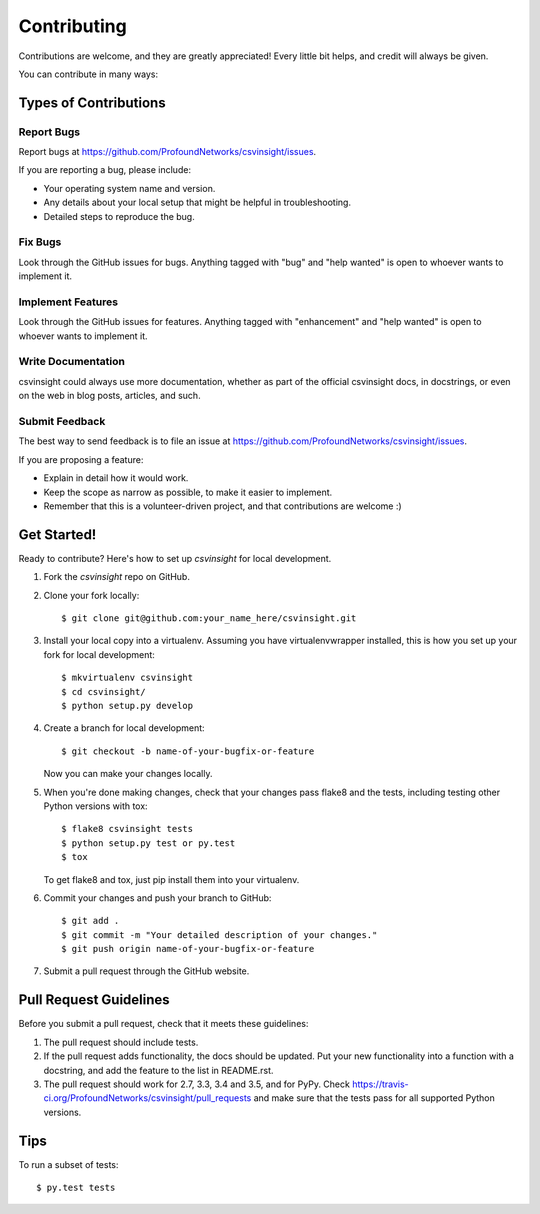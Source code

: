 .. highlight:: shell

============
Contributing
============

Contributions are welcome, and they are greatly appreciated! Every
little bit helps, and credit will always be given.

You can contribute in many ways:

Types of Contributions
----------------------

Report Bugs
~~~~~~~~~~~

Report bugs at https://github.com/ProfoundNetworks/csvinsight/issues.

If you are reporting a bug, please include:

* Your operating system name and version.
* Any details about your local setup that might be helpful in troubleshooting.
* Detailed steps to reproduce the bug.

Fix Bugs
~~~~~~~~

Look through the GitHub issues for bugs. Anything tagged with "bug"
and "help wanted" is open to whoever wants to implement it.

Implement Features
~~~~~~~~~~~~~~~~~~

Look through the GitHub issues for features. Anything tagged with "enhancement"
and "help wanted" is open to whoever wants to implement it.

Write Documentation
~~~~~~~~~~~~~~~~~~~

csvinsight could always use more documentation, whether as part of the
official csvinsight docs, in docstrings, or even on the web in blog posts,
articles, and such.

Submit Feedback
~~~~~~~~~~~~~~~

The best way to send feedback is to file an issue at https://github.com/ProfoundNetworks/csvinsight/issues.

If you are proposing a feature:

* Explain in detail how it would work.
* Keep the scope as narrow as possible, to make it easier to implement.
* Remember that this is a volunteer-driven project, and that contributions
  are welcome :)

Get Started!
------------

Ready to contribute? Here's how to set up `csvinsight` for local development.

1. Fork the `csvinsight` repo on GitHub.
2. Clone your fork locally::

    $ git clone git@github.com:your_name_here/csvinsight.git

3. Install your local copy into a virtualenv. Assuming you have virtualenvwrapper installed, this is how you set up your fork for local development::

    $ mkvirtualenv csvinsight
    $ cd csvinsight/
    $ python setup.py develop

4. Create a branch for local development::

    $ git checkout -b name-of-your-bugfix-or-feature

   Now you can make your changes locally.

5. When you're done making changes, check that your changes pass flake8 and the tests, including testing other Python versions with tox::

    $ flake8 csvinsight tests
    $ python setup.py test or py.test
    $ tox

   To get flake8 and tox, just pip install them into your virtualenv.

6. Commit your changes and push your branch to GitHub::

    $ git add .
    $ git commit -m "Your detailed description of your changes."
    $ git push origin name-of-your-bugfix-or-feature

7. Submit a pull request through the GitHub website.

Pull Request Guidelines
-----------------------

Before you submit a pull request, check that it meets these guidelines:

1. The pull request should include tests.
2. If the pull request adds functionality, the docs should be updated. Put
   your new functionality into a function with a docstring, and add the
   feature to the list in README.rst.
3. The pull request should work for 2.7, 3.3, 3.4 and 3.5, and for PyPy. Check
   https://travis-ci.org/ProfoundNetworks/csvinsight/pull_requests
   and make sure that the tests pass for all supported Python versions.

Tips
----

To run a subset of tests::

$ py.test tests

